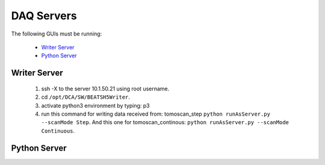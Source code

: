 DAQ Servers
============

The following GUIs must be running:

    * `Writer Server`_
    * `Python Server`_


Writer Server
--------------
    1. ssh -X to the server 10.1.50.21 using root username.
    2. cd ``/opt/DCA/SW/BEATSH5Writer``.
    3. activate python3 environment by typing: p3
    4. run this command for writing data received from: tomoscan_step ``python runAsServer.py --scanMode Step``. And this one for tomoscan_continous: ``python runAsServer.py --scanMode Continuous``.


Python Server
--------------